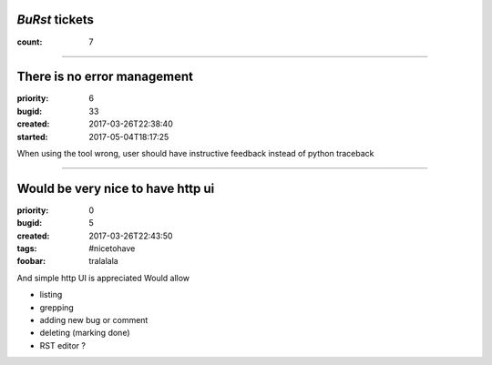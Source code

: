 *BuRst* tickets
###############

:count: 7

--------------------------------------------------------------------------------

There is no error management
############################

:priority: 6
:bugid: 33
:created: 2017-03-26T22:38:40
:started: 2017-05-04T18:17:25

When using the tool wrong, user should have instructive feedback instead of python traceback

--------------------------------------------------------------------------------

Would be very nice to have http ui
##################################

:priority: 0
:bugid: 5
:created: 2017-03-26T22:43:50
:tags: #nicetohave
:foobar: tralalala

And simple http UI is appreciated
Would allow

- listing
- grepping
- adding new bug or comment
- deleting (marking done)
- RST editor ?
